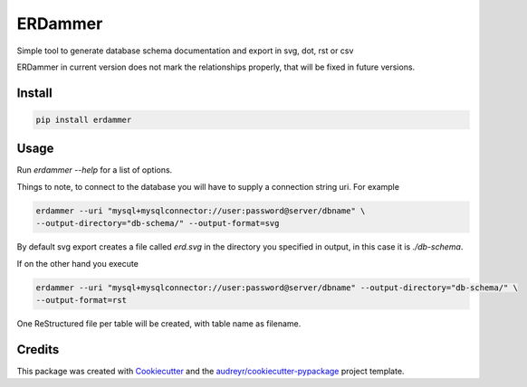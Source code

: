 ===============================
ERDammer
===============================

.. image:: https://img.shields.io/pypi/v/erdammer.svg
        :target: https://pypi.python.org/pypi/erdammer

.. image:: https://img.shields.io/pypi/l/erdammer.svg?maxAge=2592000
        :target: https://pypi.python.org/pypi/erdammer

.. image:: https://img.shields.io/pypi/pyversions/erdammer.svg?maxAge=2592000
        :target: https://readthedocs.org/projects/erdammer/?badge=latest



Simple tool to generate database schema documentation and export in svg, dot, rst or csv

ERDammer in current version does not mark the relationships properly, that will
be fixed in future versions.

Install
-------

.. code-block:: shell

    pip install erdammer

Usage
-----

Run `erdammer --help` for a list of options.

Things to note, to connect to the database you will have to supply a connection string uri.
For example

.. code-block:: mysql

    erdammer --uri "mysql+mysqlconnector://user:password@server/dbname" \
    --output-directory="db-schema/" --output-format=svg

By default svg export creates a file called `erd.svg` in the directory you specified in output, in this
case it is `./db-schema`.

If on the other hand you execute

.. code-block:: mysql

    erdammer --uri "mysql+mysqlconnector://user:password@server/dbname" --output-directory="db-schema/" \
    --output-format=rst

One ReStructured file per table will be created, with table name as filename.

Credits
---------

This package was created with Cookiecutter_ and the `audreyr/cookiecutter-pypackage`_ project template.

.. _Cookiecutter: https://github.com/audreyr/cookiecutter
.. _`audreyr/cookiecutter-pypackage`: https://github.com/audreyr/cookiecutter-pypackage
